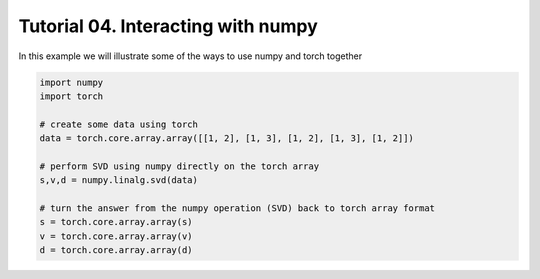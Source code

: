 ====================================
 Tutorial 04. Interacting with numpy
====================================

In this example we will illustrate some of the ways to use numpy and torch together

.. code-block:: python

  import numpy
  import torch

  # create some data using torch
  data = torch.core.array.array([[1, 2], [1, 3], [1, 2], [1, 3], [1, 2]])

  # perform SVD using numpy directly on the torch array
  s,v,d = numpy.linalg.svd(data)

  # turn the answer from the numpy operation (SVD) back to torch array format
  s = torch.core.array.array(s)
  v = torch.core.array.array(v)
  d = torch.core.array.array(d)
